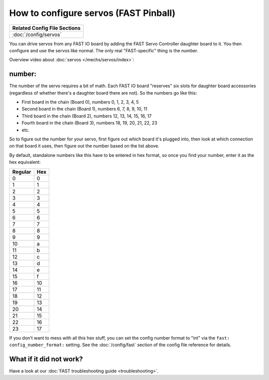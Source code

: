 How to configure servos (FAST Pinball)
======================================

+------------------------------------------------------------------------------+
| Related Config File Sections                                                 |
+==============================================================================+
| :doc:`/config/servos`                                                        |
+------------------------------------------------------------------------------+

You can drive servos from any FAST IO board by adding the FAST Servo Controller
daughter board to it. You then configure and use the servos like normal. The
only real "FAST-specific" thing is the number.

Overview video about :doc:`servos </mechs/servos/index>`:

.. youtube:: wA6KEODwQ5w


number:
-------

The number of the servo requires a bit of math. Each FAST IO board "reserves"
six slots for daughter board accessories (regardless of whether there's a
daughter board there are not). So the numbers go like this:

* First board in the chain (Board 0), numbers 0, 1, 2, 3, 4, 5
* Second board in the chain (Board 1), numbers 6, 7, 8, 9, 10, 11
* Third board in the chain (Board 2), numbers 12, 13, 14, 15, 16, 17
* Fourth board in the chain (Board 3), numbers 18, 19, 20, 21, 22, 23
* etc.

So to figure out the number for your servo, first figure out which board it's
plugged into, then look at which connection on that board it uses, then figure
out the number based on the list above.

By default, standalone numbers like this have to be entered in hex format, so
once you find your number, enter it as the hex equivalent:

======= ===
Regular Hex
======= ===
0       0
1       1
2       2
3       3
4       4
5       5
6       6
7       7
8       8
9       9
10      a
11      b
12      c
13      d
14      e
15      f
16      10
17      11
18      12
19      13
20      14
21      15
22      16
23      17
======= ===

If you don't want to mess with all this hex stuff, you can set the config
number format to "int" via the ``fast: config_number_format:`` setting. See
the :doc:`/config/fast` section of the config file reference for details.

What if it did not work?
------------------------

Have a look at our :doc:`FAST troubleshooting guide <troubleshooting>`.
